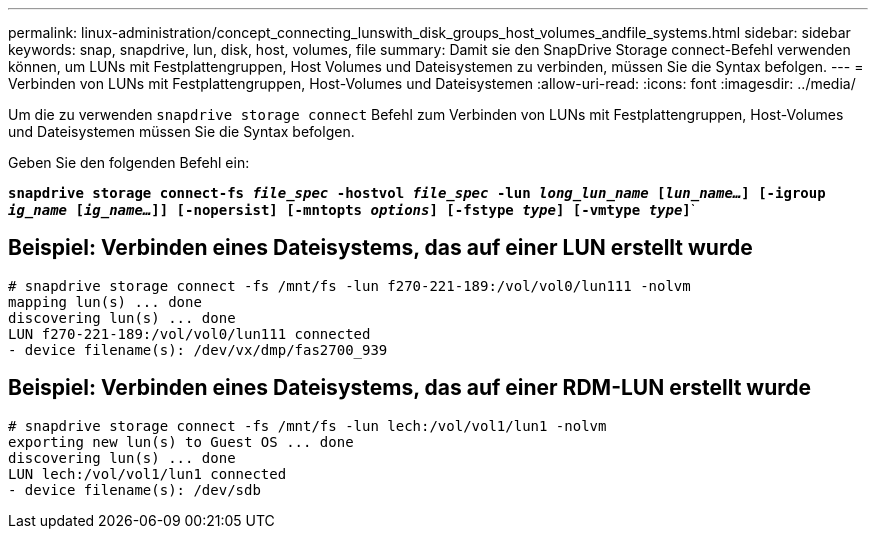 ---
permalink: linux-administration/concept_connecting_lunswith_disk_groups_host_volumes_andfile_systems.html 
sidebar: sidebar 
keywords: snap, snapdrive, lun, disk, host, volumes, file 
summary: Damit sie den SnapDrive Storage connect-Befehl verwenden können, um LUNs mit Festplattengruppen, Host Volumes und Dateisystemen zu verbinden, müssen Sie die Syntax befolgen. 
---
= Verbinden von LUNs mit Festplattengruppen, Host-Volumes und Dateisystemen
:allow-uri-read: 
:icons: font
:imagesdir: ../media/


[role="lead"]
Um die zu verwenden `snapdrive storage connect` Befehl zum Verbinden von LUNs mit Festplattengruppen, Host-Volumes und Dateisystemen müssen Sie die Syntax befolgen.

Geben Sie den folgenden Befehl ein:

`*snapdrive storage connect-fs _file_spec_ -hostvol _file_spec_ -lun _long_lun_name_ [_lun_name..._] [-igroup _ig_name_ [_ig_name..._]] [-nopersist] [-mntopts _options_] [-fstype _type_] [-vmtype _type_]`*`



== Beispiel: Verbinden eines Dateisystems, das auf einer LUN erstellt wurde

[listing]
----
# snapdrive storage connect -fs /mnt/fs -lun f270-221-189:/vol/vol0/lun111 -nolvm
mapping lun(s) ... done
discovering lun(s) ... done
LUN f270-221-189:/vol/vol0/lun111 connected
- device filename(s): /dev/vx/dmp/fas2700_939
----


== Beispiel: Verbinden eines Dateisystems, das auf einer RDM-LUN erstellt wurde

[listing]
----
# snapdrive storage connect -fs /mnt/fs -lun lech:/vol/vol1/lun1 -nolvm
exporting new lun(s) to Guest OS ... done
discovering lun(s) ... done
LUN lech:/vol/vol1/lun1 connected
- device filename(s): /dev/sdb
----